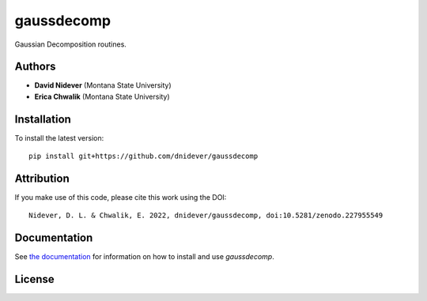 
gaussdecomp
===========

Gaussian Decomposition routines.


Authors
-------

- **David Nidever** (Montana State University)
- **Erica Chwalik** (Montana State University)
  
  
Installation
------------

To install the latest version::

    pip install git+https://github.com/dnidever/gaussdecomp

Attribution
-----------

.. image:: https://zenodo.org/badge/227955549.svg
        :target: https://zenodo.org/badge/latestdoi/227955549

If you make use of this code, please cite this work using the DOI::

    Nidever, D. L. & Chwalik, E. 2022, dnidever/gaussdecomp, doi:10.5281/zenodo.227955549

    
Documentation
-------------

.. image:: https://readthedocs.org/projects/gaussdecomp/badge/?version=latest
        :target: http://gaussdecomp.readthedocs.io/

See `the documentation <http://gaussdecomp.readthedocs.io>`_ for information on how
to install and use `gaussdecomp`.

License
-------

.. image:: http://img.shields.io/badge/license-MIT-blue.svg?style=flat
        :target: https://github.com/dnidever/gaussdecomp/blob/main/LICENSE
